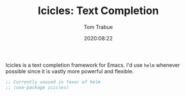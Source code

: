 #+TITLE:    Icicles: Text Completion
#+AUTHOR:   Tom Trabue
#+EMAIL:    tom.trabue@gmail.com
#+DATE:     2020:08:22
#+TAGS:     icicles minibuffer text
#+STARTUP: fold

Icicles is a text completion framework for Emacs. I'd use =helm= whenever
possible since it is vastly more powerful and flexible.

#+begin_src emacs-lisp
  ;; Currently unused in favor of helm
  ;; (use-package icicles)
#+end_src
